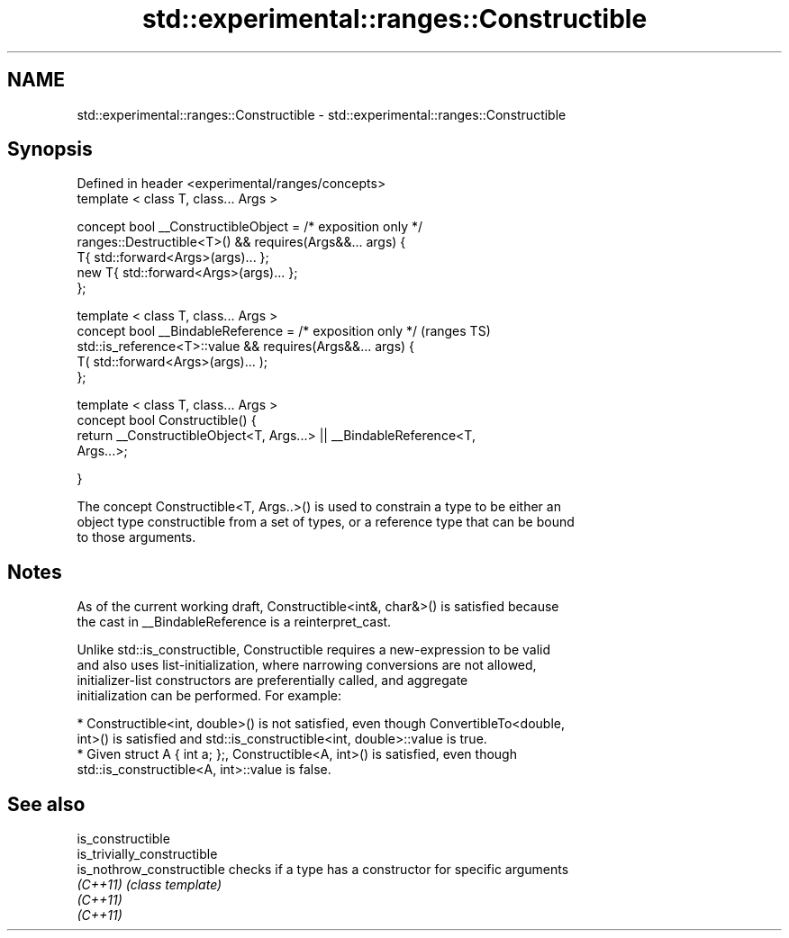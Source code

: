 .TH std::experimental::ranges::Constructible 3 "2018.03.28" "http://cppreference.com" "C++ Standard Libary"
.SH NAME
std::experimental::ranges::Constructible \- std::experimental::ranges::Constructible

.SH Synopsis
   Defined in header <experimental/ranges/concepts>
   template < class T, class... Args >

   concept bool __ConstructibleObject = /* exposition only */
   ranges::Destructible<T>() && requires(Args&&... args) {
   T{ std::forward<Args>(args)... };
   new T{ std::forward<Args>(args)... };
   };

   template < class T, class... Args >
   concept bool __BindableReference = /* exposition only */                 (ranges TS)
   std::is_reference<T>::value && requires(Args&&... args) {
   T( std::forward<Args>(args)... );
   };

   template < class T, class... Args >
   concept bool Constructible() {
   return __ConstructibleObject<T, Args...> || __BindableReference<T,
   Args...>;

   }

   The concept Constructible<T, Args..>() is used to constrain a type to be either an
   object type constructible from a set of types, or a reference type that can be bound
   to those arguments.

.SH Notes

   As of the current working draft, Constructible<int&, char&>() is satisfied because
   the cast in __BindableReference is a reinterpret_cast.

   Unlike std::is_constructible, Constructible requires a new-expression to be valid
   and also uses list-initialization, where narrowing conversions are not allowed,
   initializer-list constructors are preferentially called, and aggregate
   initialization can be performed. For example:

     * Constructible<int, double>() is not satisfied, even though ConvertibleTo<double,
       int>() is satisfied and std::is_constructible<int, double>::value is true.
     * Given struct A { int a; };, Constructible<A, int>() is satisfied, even though
       std::is_constructible<A, int>::value is false.

.SH See also

   is_constructible
   is_trivially_constructible
   is_nothrow_constructible   checks if a type has a constructor for specific arguments
   \fI(C++11)\fP                    \fI(class template)\fP
   \fI(C++11)\fP
   \fI(C++11)\fP
